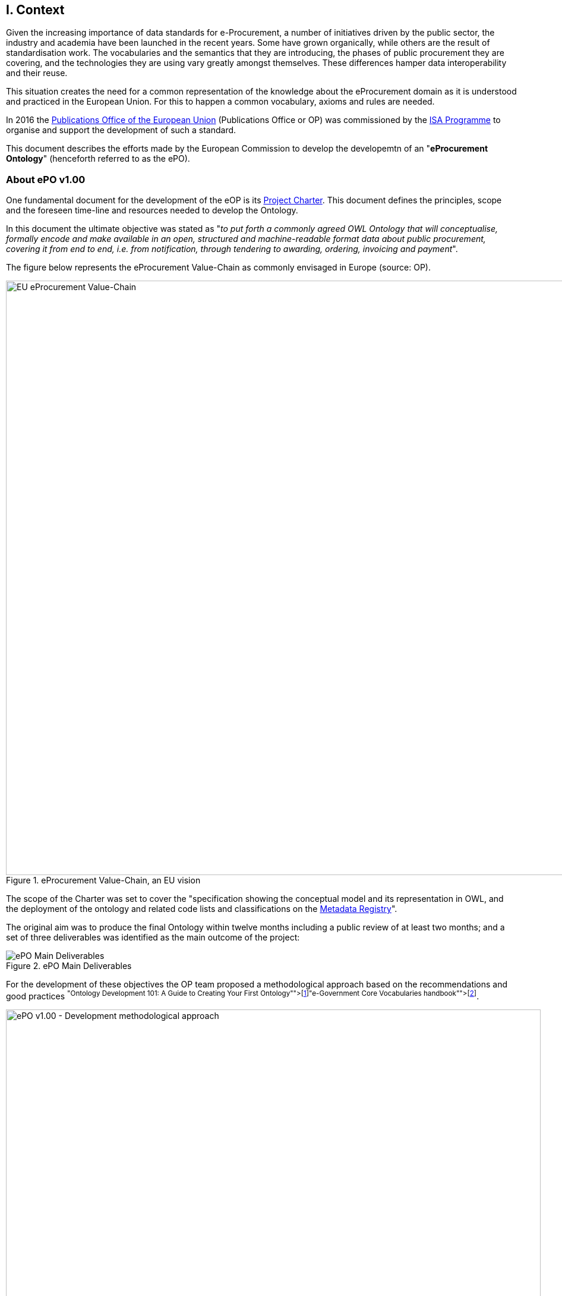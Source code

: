 
== I. Context

Given the increasing importance of data standards for e-Procurement, a number of initiatives driven by the public sector,
the industry and academia have been launched in the recent years.
Some have grown organically, while others are the result of standardisation work.
The vocabularies and the semantics that they are introducing, the phases of public procurement they are covering,
and the technologies they are using vary greatly amongst themselves.
These differences hamper data interoperability and their reuse.

This situation creates the need for a common representation of the knowledge about the eProcurement domain as it is understood
and practiced in the European Union. For this to happen a common vocabulary, axioms and rules are needed.

In 2016 the link:++https://publications.europa.eu/en/home++[Publications Office of the European Union] (Publications Office or OP)
was commissioned by the link:++https://ec.europa.eu/isa2/home_en++[ISA Programme] to organise and support the development of
such a standard.

This document describes the efforts made by the European Commission to develop the developemtn of an "*eProcurement Ontology*" (henceforth referred to as the ePO).

=== About ePO v1.00

One fundamental document for the development of the eOP is its link:++https://joinup.ec.europa.eu/sites/default/files/document/2017-08/d02.02_project_charter_proposal_v1.00_0.pdf++[Project Charter]. This document defines the principles, scope and the foreseen time-line and resources needed to develop the Ontology. 

In this document the ultimate objective was stated as "_to put forth a commonly agreed OWL Ontology that will conceptualise, formally encode and make available in an open, structured and machine-readable format data about public procurement, covering it from end to end, i.e. from notification, through tendering to awarding, ordering, invoicing and payment_". 

The figure below represents the eProcurement Value-Chain as commonly envisaged in Europe (source: OP).

.eProcurement Value-Chain, an EU vision
image::eProcurement_Value_Chain.png[EU eProcurement Value-Chain, 1000, align="center"]

The scope of the Charter was set to cover the "specification showing the conceptual model and its representation in OWL, and the deployment of the ontology and related code lists and classifications on the link:++http://publications.europa.eu/mdr/++[Metadata Registry]".

The original aim was to produce the final Ontology within twelve months including a public review of at least two months; and a set of three deliverables was identified as the main outcome of the project:

.ePO Main Deliverables
image::Main_Deliverables.png[ePO Main Deliverables, align="center"]

For the development of these objectives the OP team proposed a methodological approach based on the recommendations and good practices
 footnoteref:[Cfr. link:http://protege.stanford.edu/publications/ontology_development/ontology101.pdf["Ontology Development 101: A Guide to
Creating Your First Ontology"], by Natalya F. Noy and Deborah L. McGuinness.]footnoteref:[Cfr. link:https://joinup.ec.europa.eu/site/core_vocabularies/Core_Vocabularies_user_handbook/ISA%20Hanbook%20for%20using%20Core%20Vocabularies.pdf["e-Government Core Vocabularies handbook", by ISA2 Programme]].

.ePO v1.00 - Development methodological approach (source link:https://joinup.ec.europa.eu/sites/default/files/document/2017-08/d02.01_specification_of_the_process_and_methodology_v1.00.pdf[D02.01 Specification and Methodology])
image::v1.00_Development_Approach.png[ePO v1.00 - Development methodological approach, 900, align="center"]

Both the Working Group (WG) and the Publications Office (OP) put hands on the work and a version 1.0 of the
eProcurement Ontology (ePO) was delivered in the planned period of 12 months.

=== ePO v.20.0. objectives

The experience of the version 1.0 proved that the goal of developing a whole ontology on
eProcurement that is aligned to the EU legislation and practices was too ambitious to be
completed in 12 months.

Two other relevant conclusions were drawn for that experience:

. The concepts of the ontology needed of common agreed terms and definitions that directed the design
and implementation;

. The development of the ontology requires a "phased" approach based on the Use Cases defined version 1.0 on the one hand,
 but also focused on at least one of the processes of the eProcurement value chain as understood in the European Union (EU).
 See figure 4 above.

Hence the proposal of second version of the ePO ontology, named ePO 2.0.0.

The main objective of the ePO v2.0.0 is to *take leverage of the results produced in version 1.00* and to *extend and hone the OWL Ontology*. To reach these objectives the owners of the project have set the following strategic objectives:

. Focus on only one important policy area, e.g. "*Transparency*";

. Extend and perfect a small set of phases of the eProcurement, if possible only one, e.g. *e-Notification* and *e-Access*.

. Develop and test exhaustively the phase chosen before undertaking the evolution of the ePO into other phases of the eProcurement;

. While developing the selected phase, elicit and define information requirements and data elements that will be used in other phases, even if the selected phases - i.e. eNotification and eAccess-do not use them;

. Select a rich source of information from where to extract data in order to populate and test the ontology, e.g. the TED portal.

=== Scope

Hence *the scope of the ePO v2.0.0 was set to the eNotification and eAccess phases* of the Public eProcurement valuechain,
represented as blue coloured in the figure below:
 
.ePO v2.0.0 Scope of the ePO v2.0.0, eNotification and eAccess
image::V2.0.0-Value_Chain_Focus.png[ePO v2.0.0 scope, 1000, align="center"]

=== Tasks in-scope

The Knowledge Map (K-Map) footnote:[See link:http://lice.licef.ca/index.php/gmot-motplus-et-mot/["MOTPlus, Modélisation par Object Typés", by LICEF, Téluq]]
method and tools below provides an abstract representation of the objectives, tasks, inputs and outputs of the tasks in the scope of the ePO v2.0.0.

Eac task (ellipses in blue) is used to organise the structure of the rest of this document into four main sections:

* Information elicitation: About the main inputs taken into consideration when identifying information requirement and artefacts used to this elicitation;

* Conceptual Data Model: About the analysis of the information requirements - and business rules-  and the drafting of a simple graphic representation of
the Ontology;

* OWL design and implementation: About the transformation of the Conceptual Data Model into a machine-readable format (TTL) that includes the vocabulary and
the axioms of the ePO;

* ePO testing: About the Proof-of-Concept developed to test and refine the Conceptual Data Model and the OWL implementation.

.ePO Project v2.0.0 - Objectives
image::v2.0.0-Scope.png[ePO v2.0.0 - Scope, align="center"]

This other activity diagram, below, provides  a more simplified view of the recurrent (and cyclic) activities of requirements elicitation,
data element definition, analysis, design, implementation and testing:

.ePO Project v2.0.0 - development activities
image::v2.0.0-Development_Activities.png[v2.0.0 - development activities, align="center"]

=== Methodological approach

To reach the strategic objectives stated above this version 2.0.0 of the ePO proposes to
evolve the previous v1.00 based on a few global principles:

. *Business and Information requirements cannot contradict the EU and the Member States
legislation*;

** The ePO Ontology is soundly based on the EU Directives on Public Procurement
footnote:[link:https://eur-lex.europa.eu/legal-content/en/ALL/?uri=CELEX:32014L0024[Directive 2014/24/EU],
link:https://eur-lex.europa.eu/legal-content/EN/TXT/?uri=OJ%3AJOL_2014_094_R_0001_01[Directive 2014/23/EU],
https://eur-lex.europa.eu/legal-content/EN/TXT/?uri=CELEX:32014L0025[Directive 2014/25/EU],
link:https://eur-lex.europa.eu/legal-content/EN/TXT/?uri=celex%3A32009L0081[Directive 2009/81/EC] and
link:https://eur-lex.europa.eu/legal-content/EN/TXT/?uri=CELEX%3A32014L0055[Directive 2014/55/EU]],
the ePO glossary, the new eForms Regulation (under consultation), the General Data Protection Regulation
link:https://eur-lex.europa.eu/legal-content/en/ALL/?uri=CELEX:32016R0679[(GDPR)],
and other EU legal frameworks related to the Public Procurement;

. *Information Requirements should be identified through the exhaustive analysis of the business processes*;

** This version 2.0.0 takes as inputs works like the link:http://cenbii.eu/[CEN/BII Workshops], the DG GROWTH's
link:https://github.com/ESPD[ESPD]-related developments, the eSens developments on the VCD and the ESPD (see the ESPDint project), as well as
international standards like UN/CEFACT and OASIS UBL.
Most of them used an UN/CEFACT Universal Method Modelling (UMM) approach that represent the "value-chain Use Cases"
to identify the information requirements exhaustively.
The "value chain Use Cases" eNotification and eAccess are described in these works and cast lists of information
requirements and business rules.

. *Use Cases around the policy area should be defined to (i) complement the identification of information requirements; and (ii) test the completeness, correctness and performance of the Ontology*;

** The link:Use Cases defined in the ePO v1.00 are essential instruments to complete and test the information requirements elicited
during the analysis of the business processes. In this version we propose to focus on the
"link:https://github.com/eprocurementontology/eprocurementontology/wiki/Use-case-1.-Transparency-and-Monitoring[Use Case 1: Data Journalism]"
and the link:https://github.com/eprocurementontology/eprocurementontology/wiki/Use--ase-4.-Analyzing-eProcurement-procedures[Use Case 4: Analysing eProcurement Procedures],
as the eNotification and eAccess provide the largest part of the requirements necessary to implement the case.

. *Reuse of ontologies*:

** There is no point in reinventing models that do already exist and are so generic that they can be reused. That is the case, for example, when the time comes to represent entities like natural person, legal person,
address, etc. Hence, for generic ontologies, we proposed to reuse: W3C's rov (link:https://www.w3.org/TR/vocab-regorg/[Registered Organization Vocabulary]),
org (link:https://www.w3.org/TR/vocab-org/[Organization]), skos (link:https://www.w3.org/TR/2008/WD-skos-reference-20080829/skos.html[Simple Knowledge Organization System])
and vCard (link:https://www.w3.org/TR/vcard-rdf/[Virtual Contact File];
originally proposed by the link:https://en.wikipedia.org/wiki/Versit_Consortium[Versit Consortium]);
foaf (link:http://www.foaf-project.org/[Friend of a Friend]).

** On another hand, other lexical (non-ontological) resources and good practices have been taken as models to inspire the drafting of sub-vocabularies
to be imported and reused by the ePO. This has been the case of the CCTS
(link:https://github.com/eprocurementontology/eprocurementontology/blob/master/v2.0.0/05_Implementation/ttl/ccts.ttl[Core Component Type Specification],
an link:http://www.ebxml.org/[ebXML] model based on the link:https://www.iso.org/standard/61433.html[ISO 15000-5:2014] maintained by UN/CEFACT) for the data types
Identifier, Amount, Quantity and Measure footnote:[*A note about codes*: although the CCTS library defines a
data type for code (CodeType), we decided to use SKOS to represent code list and taxonomy concepts. Therefore this CCTS element is not used in ePO (see
the ePO Conceptual Data Map
"link:https://github.com/eprocurementontology/eprocurementontology/blob/master/v2.0.0/03_Analysis%20and%20design/EA-Conceptual%20Model/ePO-CM_v2.0.0.eap[ccts package]"
and the link:https://github.com/eprocurementontology/eprocurementontology/blob/master/v2.0.0/05_Implementation/ttl/ccts.ttl[ccts.ttl]
file for these definitions). There are some good reasons on which this decisions was based:
(1) The OP's MDR site does already maintain and supply the largest part of the code lists needed by ePO as a SKOS-XL syntax (named SKOS-AP-EU);
and (2) SKOS, and specially SKOS-XL, cater for a rich expressivity and metadata extensibility]); and
link:http://docs.oasis-open.org/ubl/UBL-2.2.html[UBL-2.2] (OASIS link:https://github.com/eprocurementontology/eprocurementontology/blob/master/v2.0.0/05_Implementation/ttl/ubl.ttl[Universal Business Language],
just the Period element, for the time being).

** Finally, the inputs from other ontology developments have been, and still are, appreciated and welcome. Thus the OCDS (link:https://www.open-contracting.org/events/ocds-ontologies-linked-data/[Open Contracting Partnership])
and PPROC (link:http://contsem.unizar.es/def/sector-publico/pproc.html[Public Procurement Ontology]) vocabularies where studied and lessons were drawn from them.

. *The Ontology must always be tested and perfected using a sufficiently large sample of real data*;

** The analysis and design of an Ontology cannot be declared as finished unless it is tested.
The Use Cases are only one of the essential elements to reach this goal.
However the testing cannot be trusted unless the data used are not (i) abundant, (ii) real data,
and (iii) with a certain degree of quality. In the case of the *eNotification* and *eAccess* phases
the use of the Tender Electronic Daily (TED) platform was proposed to retrieve, transform and load the
data contained in Contract Notice. Contract Notices contain the richest data related to the procurement
procedure and the contract awarded.


=== ePO governance

In order to develop these global deliverables the following Governance Structure, the following roles and responsibilities were established in ePO v1.00 and are still valid for the governance of the ePO v2.0.0:

.ePO Project - Governance Structure
image::Governance_Structure.png[ePO Governance Structure, 600, align="center"]

With the following *roles and responsibilites*:

.ePO Project - Roles and responsibilites
image::Roles_Responsibilities.png[ePO - Roles and responsibilities, 900, align="center"]
      
For more details on the members of each governance body see the document link:++https://joinup.ec.europa.eu/document/report-policy-support-e-procurement++[D04.07 Report on policy support for eProcurement, eProcurement ontology]; e.g. "_Editors: are responsible for the operational work of defining and documenting the ePO_".

